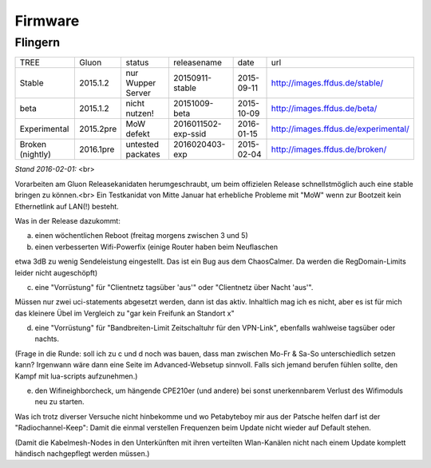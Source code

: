 Firmware
========


Flingern
^^^^^^^^

+----------------+-----------+-------------------+--------------------+-----------+--------------------------------------+
|TREE            |Gluon      |status             | releasename        | date      | url                                  |
+----------------+-----------+-------------------+--------------------+-----------+--------------------------------------+
|Stable          |2015.1.2   |nur Wupper Server  |20150911-stable     |2015-09-11 |http://images.ffdus.de/stable/        |
+----------------+-----------+-------------------+--------------------+-----------+--------------------------------------+
|beta            |2015.1.2   |nicht nutzen!      |20151009-beta       |2015-10-09 |http://images.ffdus.de/beta/          |
+----------------+-----------+-------------------+--------------------+-----------+--------------------------------------+
|Experimental    |2015.2pre  |MoW defekt         |2016011502-exp-ssid |2016-01-15 |http://images.ffdus.de/experimental/  |
+----------------+-----------+-------------------+--------------------+-----------+--------------------------------------+
|Broken (nightly)|2016.1pre  |untested packates  |2016020403-exp      |2015-02-04 |http://images.ffdus.de/broken/        |
+----------------+-----------+-------------------+--------------------+-----------+--------------------------------------+
*Stand 2016-02-01:* <br> 

Vorarbeiten am Gluon Releasekanidaten herumgeschraubt, um beim offizielen Release schnellstmöglich auch eine stable bringen zu können.<br>
Ein Testkanidat von Mitte Januar hat erhebliche Probleme mit "MoW" wenn zur Bootzeit kein Ethernetlink auf LAN(!) besteht. 


Was in der Release dazukommt:

a) einen wöchentlichen Reboot (freitag morgens zwischen 3 und 5)

b) einen verbesserten Wifi-Powerfix (einige Router haben beim Neuflaschen

etwa 3dB zu wenig Sendeleistung eingestellt. Das ist ein Bug aus dem ChaosCalmer. Da werden die RegDomain-Limits leider nicht augeschöpft)

c) eine "Vorrüstung" für "Clientnetz tagsüber 'aus'" oder "Clientnetz über Nacht 'aus'".

Müssen nur zwei uci-statements abgesetzt werden, dann ist das aktiv. Inhaltlich mag ich es nicht, aber es ist für mich das kleinere Übel im Vergleich zu "gar kein Freifunk an Standort x"

d) eine "Vorrüstung" für "Bandbreiten-Limit Zeitschaltuhr für den VPN-Link", ebenfalls wahlweise tagsüber oder nachts.

(Frage in die Runde: soll ich zu c und d noch was bauen, dass man zwischen Mo-Fr & Sa-So unterschiedlich setzen kann? Irgenwann wäre dann eine Seite im Advanced-Websetup sinnvoll. Falls sich jemand berufen fühlen sollte, den Kampf mit lua-scripts aufzunehmen.)

e) den Wifineighborcheck, um hängende CPE210er (und andere) bei sonst unerkennbarem Verlust des Wifimoduls neu zu starten.

Was ich trotz diverser Versuche nicht hinbekomme und wo Petabyteboy mir aus der Patsche helfen darf ist der
"Radiochannel-Keep": Damit die einmal verstellen Frequenzen beim Update nicht wieder auf Default stehen.

(Damit die Kabelmesh-Nodes in den Unterkünften mit ihren verteilten Wlan-Kanälen nicht nach einem Update komplett händisch nachgepflegt werden müssen.)
